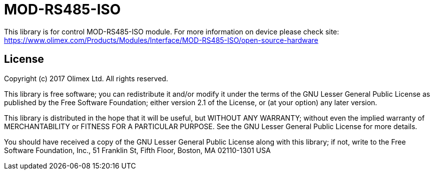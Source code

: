 = MOD-RS485-ISO =

This library is for control MOD-RS485-ISO module.
For more information on device please check site:
https://www.olimex.com/Products/Modules/Interface/MOD-RS485-ISO/open-source-hardware


== License ==

Copyright (c) 2017 Olimex Ltd.  All rights reserved.

This library is free software; you can redistribute it and/or
modify it under the terms of the GNU Lesser General Public
License as published by the Free Software Foundation; either
version 2.1 of the License, or (at your option) any later version.

This library is distributed in the hope that it will be useful,
but WITHOUT ANY WARRANTY; without even the implied warranty of
MERCHANTABILITY or FITNESS FOR A PARTICULAR PURPOSE. See the GNU
Lesser General Public License for more details.

You should have received a copy of the GNU Lesser General Public
License along with this library; if not, write to the Free Software
Foundation, Inc., 51 Franklin St, Fifth Floor, Boston, MA 02110-1301 USA
